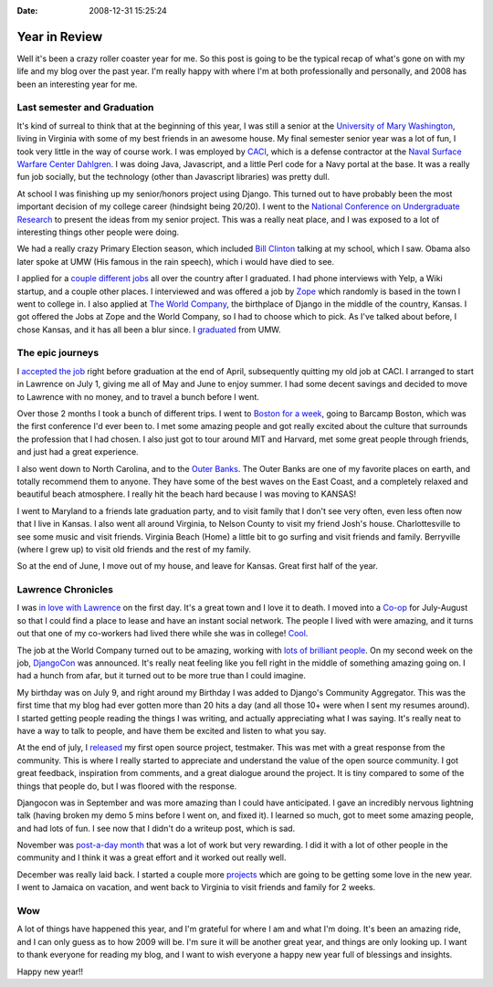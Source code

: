 :Date: 2008-12-31 15:25:24

Year in Review
==============

Well it's been a crazy roller coaster year for me. So this post is
going to be the typical recap of what's gone on with my life and my
blog over the past year. I'm really happy with where I'm at both
professionally and personally, and 2008 has been an interesting
year for me.

Last semester and Graduation
----------------------------

It's kind of surreal to think that at the beginning of this year, I
was still a senior at the
`University of Mary Washington <http://umw.edu>`_, living in
Virginia with some of my best friends in an awesome house. My final
semester senior year was a lot of fun, I took very little in the
way of course work. I was employed by
`CACI <http://www.caci.com/index2.shtml>`_, which is a defense
contractor at the
`Naval Surface Warfare Center Dahlgren <http://www.nswc.navy.mil/>`_.
I was doing Java, Javascript, and a little Perl code for a Navy
portal at the base. It was a really fun job socially, but the
technology (other than Javascript libraries) was pretty dull.

At school I was finishing up my senior/honors project using Django.
This turned out to have probably been the most important decision
of my college career (hindsight being 20/20). I went to the
`National Conference on Undergraduate Research <http://ericholscher.com/blog/2008/feb/11/ncur-22/>`_
to present the ideas from my senior project. This was a really neat
place, and I was exposed to a lot of interesting things other
people were doing.

We had a really crazy Primary Election season, which included
`Bill Clinton <http://ericholscher.com/blog/2008/feb/11/bill-clinton/>`_
talking at my school, which I saw. Obama also later spoke at UMW
(His famous in the rain speech), which i would have died to see.

I applied for a
`couple different jobs <http://ericholscher.com/blog/2008/feb/20/job-hunt/>`_
all over the country after I graduated. I had phone interviews with
Yelp, a Wiki startup, and a couple other places. I interviewed and
was offered a job by `Zope <http://zope.com/>`_ which randomly is
based in the town I went to college in. I also applied at
`The World Company <http://www.mediaphormedia.com/>`_, the
birthplace of Django in the middle of the country, Kansas. I got
offered the Jobs at Zope and the World Company, so I had to choose
which to pick. As I've talked about before, I chose Kansas, and it
has all been a blur since. I
`graduated <http://ericholscher.com/blog/2008/feb/3/graduate/>`_
from UMW.

The epic journeys
-----------------

I
`accepted the job <http://ericholscher.com/blog/2008/jun/21/job/>`_
right before graduation at the end of April, subsequently quitting
my old job at CACI. I arranged to start in Lawrence on July 1,
giving me all of May and June to enjoy summer. I had some decent
savings and decided to move to Lawrence with no money, and to
travel a bunch before I went.

Over those 2 months I took a bunch of different trips. I went to
`Boston for a week <http://ericholscher.com/blog/2008/jun/2/goodbye-east-coast/>`_,
going to Barcamp Boston, which was the first conference I'd ever
been to. I met some amazing people and got really excited about the
culture that surrounds the profession that I had chosen. I also
just got to tour around MIT and Harvard, met some great people
through friends, and just had a great experience.

I also went down to North Carolina, and to the
`Outer Banks <http://www.outerbanks.org/index.asp>`_. The Outer
Banks are one of my favorite places on earth, and totally recommend
them to anyone. They have some of the best waves on the East Coast,
and a completely relaxed and beautiful beach atmosphere. I really
hit the beach hard because I was moving to KANSAS!

I went to Maryland to a friends late graduation party, and to visit
family that I don't see very often, even less often now that I live
in Kansas. I also went all around Virginia, to Nelson County to
visit my friend Josh's house. Charlottesville to see some music and
visit friends. Virginia Beach (Home) a little bit to go surfing and
visit friends and family. Berryville (where I grew up) to visit old
friends and the rest of my family.

So at the end of June, I move out of my house, and leave for
Kansas. Great first half of the year.

Lawrence Chronicles
-------------------

I was
`in love with Lawrence <http://ericholscher.com/blog/2008/jun/14/lawrence-day-1/>`_
on the first day. It's a great town and I love it to death. I moved
into a `Co-op <http://www.lawrencecoop.org/uksha/Olive.html>`_ for
July-August so that I could find a place to lease and have an
instant social network. The people I lived with were amazing, and
it turns out that one of my co-workers had lived there while she
was in college!
`Cool <http://www.flickr.com/photos/ericholscher/2675719446/>`_.

The job at the World Company turned out to be amazing, working with
`lots <http://postneo.com/>`_ `of <http://mintchaos.com/>`_
`brilliant <http://www.b-list.org/>`_
`people <http://playgroundblues.com/>`_. On my second week on the
job,
`DjangoCon <http://ericholscher.com/blog/2008/jul/7/djangocon-2008/>`_
was announced. It's really neat feeling like you fell right in the
middle of something amazing going on. I had a hunch from afar, but
it turned out to be more true than I could imagine.

My birthday was on July 9, and right around my Birthday I was added
to Django's Community Aggregator. This was the first time that my
blog had ever gotten more than 20 hits a day (and all those 10+
were when I sent my resumes around). I started getting people
reading the things I was writing, and actually appreciating what I
was saying. It's really neat to have a way to talk to people, and
have them be excited and listen to what you say.

At the end of july, I
`released <http://ericholscher.com/blog/2008/jul/23/automating-tests-django/>`_
my first open source project, testmaker. This was met with a great
response from the community. This is where I really started to
appreciate and understand the value of the open source community. I
got great feedback, inspiration from comments, and a great dialogue
around the project. It is tiny compared to some of the things that
people do, but I was floored with the response.

Djangocon was in September and was more amazing than I could have
anticipated. I gave an incredibly nervous lightning talk (having
broken my demo 5 mins before I went on, and fixed it). I learned so
much, got to meet some amazing people, and had lots of fun. I see
now that I didn't do a writeup post, which is sad.

November was
`post-a-day month <http://ericholscher.com/blog/2008/nov/30/post-day-review/>`_
that was a lot of work but very rewarding. I did it with a lot of
other people in the community and I think it was a great effort and
it worked out really well.

December was really laid back. I started a couple more
`projects <http://ericholscher.com/projects/>`_ which are going to
be getting some love in the new year. I went to Jamaica on
vacation, and went back to Virginia to visit friends and family for
2 weeks.

Wow
---

A lot of things have happened this year, and I'm grateful for where
I am and what I'm doing. It's been an amazing ride, and I can only
guess as to how 2009 will be. I'm sure it will be another great
year, and things are only looking up. I want to thank everyone for
reading my blog, and I want to wish everyone a happy new year full
of blessings and insights.

Happy new year!!


